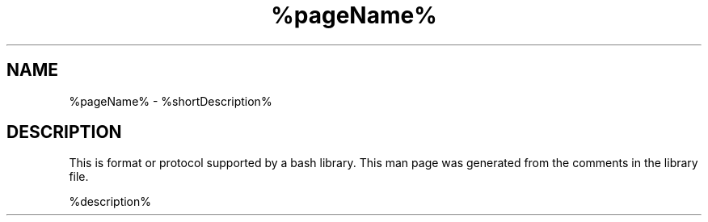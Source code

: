 .TH %pageName% %manSection% "%month% %year%" "%companyName%" "%packageName%"
.\" FUNCMAN TEMPLATE

.SH NAME
%pageName% - %shortDescription%

.SH DESCRIPTION
 This is format or protocol supported by a bash library. This man page was generated from the comments in the library file.

%description%
